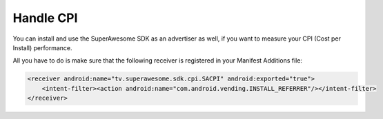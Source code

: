 Handle CPI
==========

You can install and use the SuperAwesome SDK as an advertiser as well, if you want to measure your CPI (Cost per Install)
performance.

All you have to do is make sure that the following receiver is registered in your Manifest Additions file:

.. code-block:: shell

    <receiver android:name="tv.superawesome.sdk.cpi.SACPI" android:exported="true">
        <intent-filter><action android:name="com.android.vending.INSTALL_REFERRER"/></intent-filter>
    </receiver>
